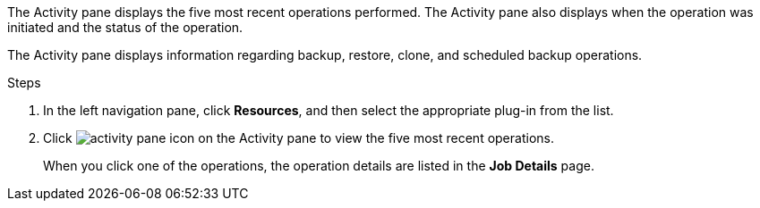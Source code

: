 The Activity pane displays the five most recent operations performed. The Activity pane also displays when the operation was initiated and the status of the operation.

The Activity pane displays information regarding backup, restore, clone, and scheduled backup operations.

.Steps

. In the left navigation pane, click *Resources*, and then select the appropriate plug-in from the list.
. Click image:../media/activity_pane_icon.gif[activity pane icon] on the Activity pane to view the five most recent operations.
+
When you click one of the operations, the operation details are listed in the *Job Details* page.
